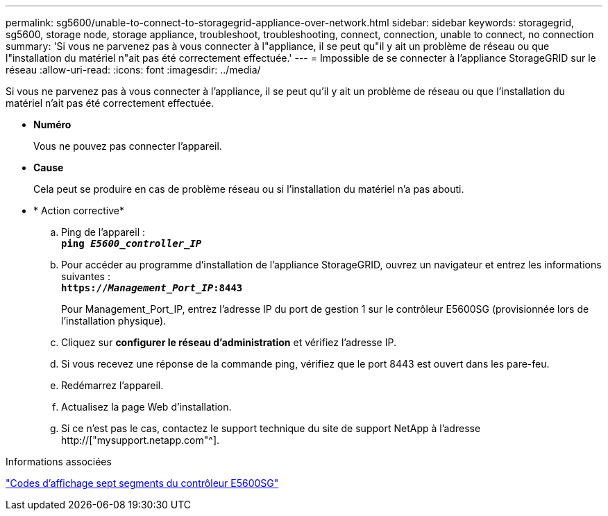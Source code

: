---
permalink: sg5600/unable-to-connect-to-storagegrid-appliance-over-network.html 
sidebar: sidebar 
keywords: storagegrid, sg5600, storage node, storage appliance, troubleshoot, troubleshooting, connect, connection, unable to connect, no connection 
summary: 'Si vous ne parvenez pas à vous connecter à l"appliance, il se peut qu"il y ait un problème de réseau ou que l"installation du matériel n"ait pas été correctement effectuée.' 
---
= Impossible de se connecter à l'appliance StorageGRID sur le réseau
:allow-uri-read: 
:icons: font
:imagesdir: ../media/


[role="lead"]
Si vous ne parvenez pas à vous connecter à l'appliance, il se peut qu'il y ait un problème de réseau ou que l'installation du matériel n'ait pas été correctement effectuée.

* *Numéro*
+
Vous ne pouvez pas connecter l'appareil.

* *Cause*
+
Cela peut se produire en cas de problème réseau ou si l'installation du matériel n'a pas abouti.

* * Action corrective*
+
.. Ping de l'appareil : +
`*ping _E5600_controller_IP_*`
.. Pour accéder au programme d'installation de l'appliance StorageGRID, ouvrez un navigateur et entrez les informations suivantes : +
`*https://_Management_Port_IP_:8443*`
+
Pour Management_Port_IP, entrez l'adresse IP du port de gestion 1 sur le contrôleur E5600SG (provisionnée lors de l'installation physique).

.. Cliquez sur *configurer le réseau d'administration* et vérifiez l'adresse IP.
.. Si vous recevez une réponse de la commande ping, vérifiez que le port 8443 est ouvert dans les pare-feu.
.. Redémarrez l'appareil.
.. Actualisez la page Web d'installation.
.. Si ce n'est pas le cas, contactez le support technique du site de support NetApp à l'adresse http://["mysupport.netapp.com"^].




.Informations associées
link:e5600sg-controller-seven-segment-display-codes.html["Codes d'affichage sept segments du contrôleur E5600SG"]
